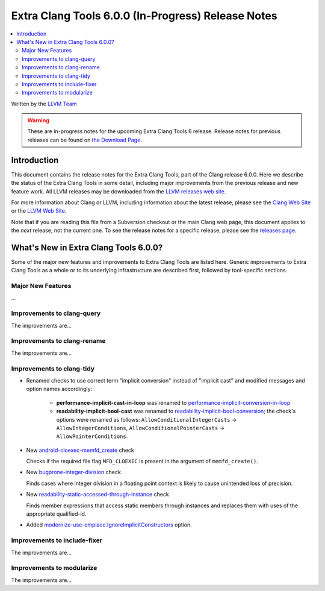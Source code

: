 ===================================================
Extra Clang Tools 6.0.0 (In-Progress) Release Notes
===================================================

.. contents::
   :local:
   :depth: 3

Written by the `LLVM Team <http://llvm.org/>`_

.. warning::

   These are in-progress notes for the upcoming Extra Clang Tools 6 release.
   Release notes for previous releases can be found on
   `the Download Page <http://releases.llvm.org/download.html>`_.

Introduction
============

This document contains the release notes for the Extra Clang Tools, part of the
Clang release 6.0.0. Here we describe the status of the Extra Clang Tools in
some detail, including major improvements from the previous release and new
feature work. All LLVM releases may be downloaded from the `LLVM releases web
site <http://llvm.org/releases/>`_.

For more information about Clang or LLVM, including information about
the latest release, please see the `Clang Web Site <http://clang.llvm.org>`_ or
the `LLVM Web Site <http://llvm.org>`_.

Note that if you are reading this file from a Subversion checkout or the
main Clang web page, this document applies to the *next* release, not
the current one. To see the release notes for a specific release, please
see the `releases page <http://llvm.org/releases/>`_.

What's New in Extra Clang Tools 6.0.0?
======================================

Some of the major new features and improvements to Extra Clang Tools are listed
here. Generic improvements to Extra Clang Tools as a whole or to its underlying
infrastructure are described first, followed by tool-specific sections.

Major New Features
------------------

...

Improvements to clang-query
---------------------------

The improvements are...

Improvements to clang-rename
----------------------------

The improvements are...

Improvements to clang-tidy
--------------------------

- Renamed checks to use correct term "implicit conversion" instead of "implicit
  cast" and modified messages and option names accordingly:

    * **performance-implicit-cast-in-loop** was renamed to
      `performance-implicit-conversion-in-loop
      <http://clang.llvm.org/extra/clang-tidy/checks/performance-implicit-conversion-in-loop.html>`_
    * **readability-implicit-bool-cast** was renamed to
      `readability-implicit-bool-conversion
      <http://clang.llvm.org/extra/clang-tidy/checks/readability-implicit-bool-conversion.html>`_;
      the check's options were renamed as follows:
      ``AllowConditionalIntegerCasts`` -> ``AllowIntegerConditions``,
      ``AllowConditionalPointerCasts`` -> ``AllowPointerConditions``.

- New `android-cloexec-memfd_create
  <http://clang.llvm.org/extra/clang-tidy/checks/android-cloexec-memfd_create.html>`_ check

  Checks if the required file flag ``MFD_CLOEXEC`` is present in the argument
  of ``memfd_create()``.

- New `bugprone-integer-division
  <http://clang.llvm.org/extra/clang-tidy/checks/bugprone-integer-division.html>`_ check

  Finds cases where integer division in a floating point context is likely to
  cause unintended loss of precision.

- New `readability-static-accessed-through-instance
  <http://clang.llvm.org/extra/clang-tidy/checks/readability-static-accessed-through-instance.html>`_ check

  Finds member expressions that access static members through instances and
  replaces them with uses of the appropriate qualified-id.

- Added `modernize-use-emplace.IgnoreImplicitConstructors
  <http://clang.llvm.org/extra/clang-tidy/checks/modernize-use-emplace.html#cmdoption-arg-IgnoreImplicitConstructors>`_
  option.

Improvements to include-fixer
-----------------------------

The improvements are...

Improvements to modularize
--------------------------

The improvements are...
